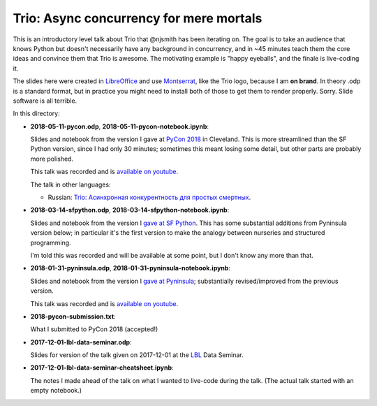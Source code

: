 Trio: Async concurrency for mere mortals
========================================

This is an introductory level talk about Trio that @njsmith has been
iterating on. The goal is to take an audience that knows Python but
doesn't necessarily have any background in concurrency, and in ~45
minutes teach them the core ideas and convince them that Trio is
awesome. The motivating example is "happy eyeballs", and the finale is
live-coding it.

The slides here were created in `LibreOffice
<https://www.libreoffice.org/>`__ and use `Montserrat
<https://fonts.google.com/specimen/Montserrat>`__, like the Trio logo,
because I am **on brand**. In theory .odp is a standard format, but in
practice you might need to install both of those to get them to render
properly. Sorry. Slide software is all terrible.

In this directory:

* **2018-05-11-pycon.odp**, **2018-05-11-pycon-notebook.ipynb**: 
  
  Slides and notebook from the version I gave at 
  `PyCon 2018 <https://us.pycon.org/2018/>`_ in Cleveland. This is 
  more streamlined than the SF Python version, since I had only 30
  minutes; sometimes this meant losing some detail, but other parts
  are probably more polished.

  This talk was recorded and is `available on youtube
  <https://www.youtube.com/watch?v=oLkfnc_UMcE>`__.
  
  The talk in other languages:
  
  * Russian: `Trio: Асинхронная конкурентность для простых 
    смертных <https://youtu.be/yU88XLozszs>`_.

* **2018-03-14-sfpython.odp**, **2018-03-14-sfpython-notebook.ipynb**:
  
  Slides and notebook from the version I `gave at SF Python
  <https://www.meetup.com/sfpython/events/246990804/>`__.
  This has some substantial additions from Pyninsula version below; in
  particular it's the first version to make the analogy between
  nurseries and structured programming.

  I'm told this was recorded and will be available at some point, but
  I don't know any more than that.

* **2018-01-31-pyninsula.odp**, **2018-01-31-pyninsula-notebook.ipynb**:
  
  Slides and notebook from the version I `gave at Pyninsula
  <https://www.meetup.com/Pyninsula-Python-Peninsula-Meetup/events/244939632/>`__;
  substantially revised/improved from the previous version.

  This talk was recorded and is `available on youtube
  <https://www.youtube.com/watch?v=i-R704I8ySE>`__.

* **2018-pycon-submission.txt**: 

  What I submitted to PyCon 2018
  (accepted!)

* **2017-12-01-lbl-data-seminar.odp**: 
  
  Slides for version of the talk given on 2017-12-01 
  at the `LBL <https://www.lbl.gov/>`__ Data Seminar.

* **2017-12-01-lbl-data-seminar-cheatsheet.ipynb**: 

  The notes I made ahead of the talk on what I wanted to live-code 
  during the talk. (The actual talk started with an empty notebook.)

